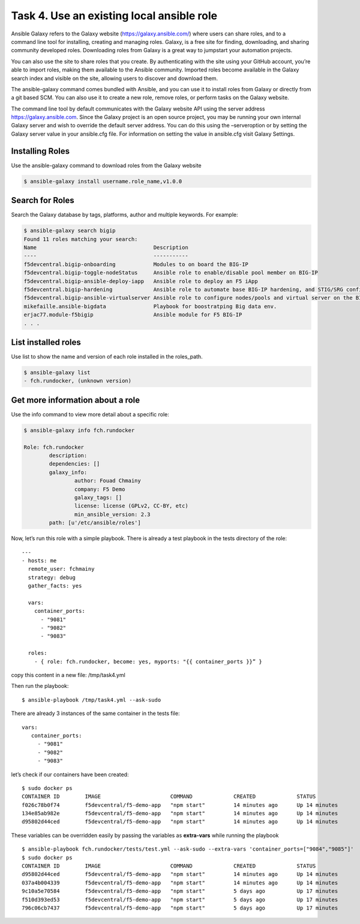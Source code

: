 Task 4. Use an existing local ansible role
===========================================

Ansible Galaxy refers to the Galaxy website (https://galaxy.ansible.com/)  where users can share roles, and to a command line tool for installing, creating and managing roles.
Galaxy, is a free site for finding, downloading, and sharing community developed roles. Downloading roles from Galaxy is a great way to jumpstart your automation projects.

You can also use the site to share roles that you create. By authenticating with the site using your GitHub account, you’re able to import roles, making them available to the Ansible community. Imported roles become available in the Galaxy search index and visible on the site, allowing users to discover and download them.

The ansible-galaxy command comes bundled with Ansible, and you can use it to install roles from Galaxy or directly from a git based SCM. You can also use it to create a new role, remove roles, or perform tasks on the Galaxy website.

The command line tool by default communicates with the Galaxy website API using the server address https://galaxy.ansible.com. Since the Galaxy project is an open source project, you may be running your own internal Galaxy server and wish to override the default server address. You can do this using the –serveroption or by setting the Galaxy server value in your ansible.cfg file. For information on setting the value in ansible.cfg visit Galaxy Settings.


Installing Roles
--------------------
Use the ansible-galaxy command to download roles from the Galaxy website

.. code::

 $ ansible-galaxy install username.role_name,v1.0.0


Search for Roles
----------------------
Search the Galaxy database by tags, platforms, author and multiple keywords. For example:

.. code::

 $ ansible-galaxy search bigip
 Found 11 roles matching your search:
 Name                                     Description
 ----                                     -----------
 f5devcentral.bigip-onboarding            Modules to on board the BIG-IP
 f5devcentral.bigip-toggle-nodeStatus     Ansible role to enable/disable pool member on BIG-IP
 f5devcentral.bigip-ansible-deploy-iapp   Ansible role to deploy an F5 iApp
 f5devcentral.bigip-hardening             Ansible role to automate base BIG-IP hardening, and STIG/SRG configuration
 f5devcentral.bigip-ansible-virtualserver Ansible role to configure nodes/pools and virtual server on the BIG-IP
 mikefaille.ansible-bigdata               Playbook for boostratping Big data env.
 erjac77.module-f5bigip                   Ansible module for F5 BIG-IP
 . . .


List installed roles
-----------------------
Use list to show the name and version of each role installed in the roles_path.

.. code::

 $ ansible-galaxy list
 - fch.rundocker, (unknown version)




Get more information about a role
---------------------------------
Use the info command to view more detail about a specific role:

.. code::

 $ ansible-galaxy info fch.rundocker

 Role: fch.rundocker
         description:
         dependencies: []
         galaxy_info:
                 author: Fouad Chmainy
                 company: F5 Demo
                 galaxy_tags: []
                 license: license (GPLv2, CC-BY, etc)
                 min_ansible_version: 2.3
         path: [u'/etc/ansible/roles']


Now, let’s run this role with a simple playbook. There is already a test playbook in the tests directory of the role:

.. parsed-literal::
 ---
 - hosts: me
   remote_user: fchmainy
   strategy: debug
   gather_facts: yes

   vars:
     container_ports:
       - "9081"
       - "9082"
       - "9083"

   roles:
     - { role: fch.rundocker, become: yes, myports: "{{ container_ports }}” }

copy this content in a new file: /tmp/task4.yml 

Then run the playbook:

.. parsed-literal::

 $ ansible-playbook /tmp/task4.yml --ask-sudo

There are already 3 instances of the same container in the tests file:

.. parsed-literal::

 vars:
    container_ports:
      - "9081"
      - "9082"
      - "9083"

let’s check if our containers have been created:

.. parsed-literal::

 $ sudo docker ps
 CONTAINER ID        IMAGE                      COMMAND             CREATED             STATUS              PORTS                  NAMES
 f026c78b0f74        f5devcentral/f5-demo-app   "npm start"         14 minutes ago      Up 14 minutes       0.0.0.0:9083->80/tcp   myapp_9083
 134e85ab982e        f5devcentral/f5-demo-app   "npm start"         14 minutes ago      Up 14 minutes       0.0.0.0:9082->80/tcp   myapp_9082
 d95802d44ced        f5devcentral/f5-demo-app   "npm start"         14 minutes ago      Up 14 minutes       0.0.0.0:9081->80/tcp   myapp_9081

These variables can be overridden easily by passing the variables as **extra-vars** while running the playbook

.. parsed-literal::

 $ ansible-playbook fch.rundocker/tests/test.yml --ask-sudo --extra-vars 'container_ports=["9084","9085"]'
 $ sudo docker ps
 CONTAINER ID        IMAGE                      COMMAND             CREATED             STATUS              PORTS                  NAMES
 d95802d44ced        f5devcentral/f5-demo-app   "npm start"         14 minutes ago      Up 14 minutes       0.0.0.0:9085->80/tcp   myapp_9085
 037a4b004339        f5devcentral/f5-demo-app   "npm start"         14 minutes ago      Up 14 minutes       0.0.0.0:9084->80/tcp   myapp_9084
 9c10a5e70584        f5devcentral/f5-demo-app   "npm start"         5 days ago          Up 17 minutes       0.0.0.0:9083->80/tcp   myapp_9083
 f510d393ed53        f5devcentral/f5-demo-app   "npm start"         5 days ago          Up 17 minutes       0.0.0.0:9082->80/tcp   myapp_9082
 796c06cb7437        f5devcentral/f5-demo-app   "npm start"         5 days ago          Up 17 minutes       0.0.0.0:9081->80/tcp   myapp_9081
